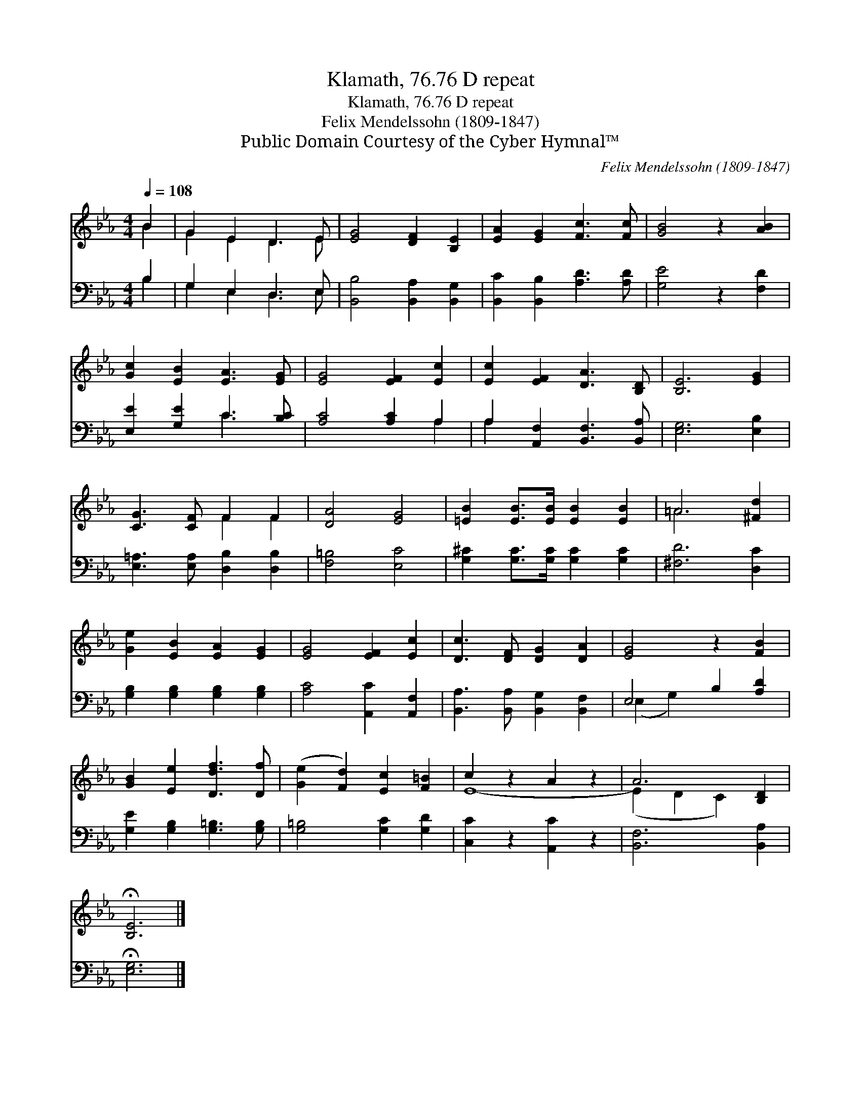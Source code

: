 X:1
T:Klamath, 76.76 D repeat
T:Klamath, 76.76 D repeat
T:Felix Mendelssohn (1809-1847)
T:Public Domain Courtesy of the Cyber Hymnal™
C:Felix Mendelssohn (1809-1847)
Z:Public Domain
Z:Courtesy of the Cyber Hymnal™
%%score ( 1 2 ) ( 3 4 )
L:1/8
Q:1/4=108
M:4/4
K:Eb
V:1 treble 
V:2 treble 
V:3 bass 
V:4 bass 
V:1
 B2 | G2 E2 D3 E | [EG]4 [DF]2 [B,E]2 | [EA]2 [EG]2 [Fc]3 [Fc] | [GB]4 z2 [AB]2 | %5
 [Gc]2 [EB]2 [EA]3 [EG] | [EG]4 [EF]2 [Ec]2 | [Ec]2 [EF]2 [DA]3 [B,D] | [B,E]6 [EG]2 | %9
 [CG]3 [CF] F2 F2 | [DA]4 [EG]4 | [=EB]2 [EB]>[EB] [EB]2 [EB]2 | =A6 [^Fd]2 | %13
 [Ge]2 [EB]2 [EA]2 [EG]2 | [EG]4 [EF]2 [Ec]2 | [Dc]3 [DF] [DG]2 [DA]2 | [EG]4 z2 [FB]2 | %17
 [GB]2 [Ee]2 [Ddf]3 [Df] | ([Ge]2 [Fd]2) [Ec]2 [F=B]2 | c2 z2 A2 z2 | A6 [B,D]2 | %21
 !fermata![B,E]6 |] %22
V:2
 B2 | G2 E2 D3 E | x8 | x8 | x8 | x8 | x8 | x8 | x8 | x4 F2 F2 | x8 | x8 | =A6 x2 | x8 | x8 | x8 | %16
 x8 | x8 | x8 | E8- | (E2 D2 C2) x2 | x6 |] %22
V:3
 B,2 | G,2 E,2 D,3 E, | [B,,B,]4 [B,,A,]2 [B,,G,]2 | [B,,C]2 [B,,B,]2 [A,D]3 [A,D] | %4
 [G,E]4 z2 [F,D]2 | [E,E]2 [G,E]2 C3 [B,C] | [A,C]4 [A,C]2 A,2 | A,2 [A,,F,]2 [B,,F,]3 [B,,A,] | %8
 [E,G,]6 [E,B,]2 | [E,=A,]3 [E,A,] [D,B,]2 [D,B,]2 | [F,=B,]4 [E,C]4 | %11
 [G,^C]2 [G,C]>[G,C] [G,C]2 [G,C]2 | [^F,D]6 [D,C]2 | [G,B,]2 [G,B,]2 [G,B,]2 [G,B,]2 | %14
 [A,C]4 [A,,C]2 [A,,F,]2 | [B,,A,]3 [B,,A,] [B,,G,]2 [B,,F,]2 | E,4 B,2 [A,D]2 | %17
 [G,E]2 [G,B,]2 [G,=B,]3 [G,B,] | [G,=B,]4 [G,C]2 [G,D]2 | [C,C]2 z2 [A,,C]2 z2 | %20
 [B,,F,]6 [B,,A,]2 | !fermata![E,G,]6 |] %22
V:4
 B,2 | G,2 E,2 D,3 E, | x8 | x8 | x8 | x4 C3 x | x6 A,2 | A,2 x6 | x8 | x8 | x8 | x8 | x8 | x8 | %14
 x8 | x8 | (E,2 G,2) x4 | x8 | x8 | x8 | x8 | x6 |] %22

